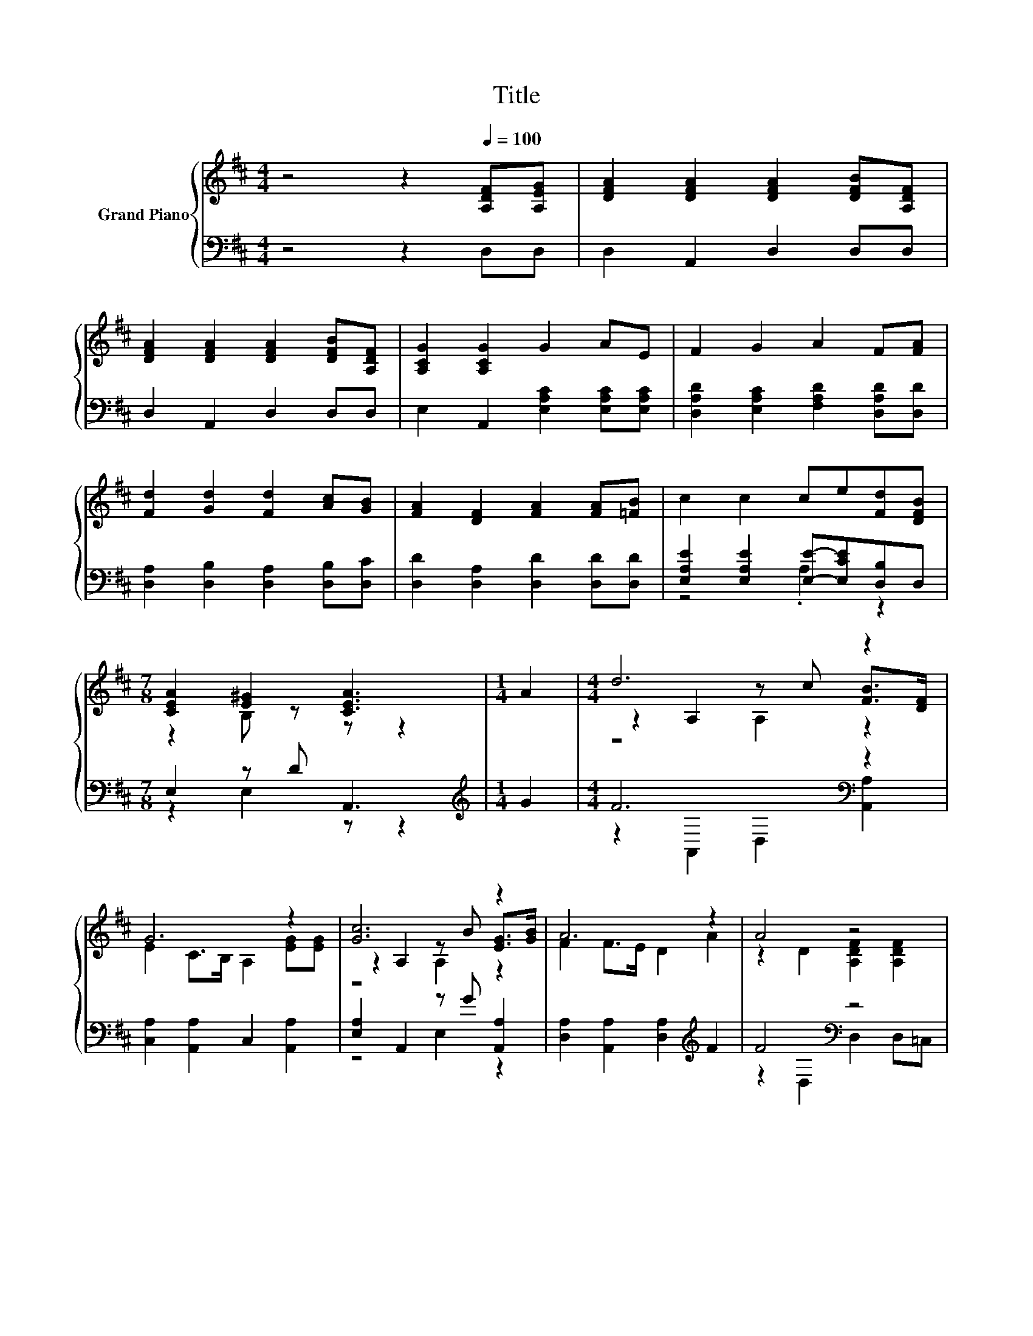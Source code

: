X:1
T:Title
%%score { ( 1 4 5 ) | ( 2 3 ) }
L:1/8
M:4/4
K:D
V:1 treble nm="Grand Piano"
V:4 treble 
V:5 treble 
V:2 bass 
V:3 bass 
V:1
 z4 z2[Q:1/4=100] [A,DF][A,EG] | [DFA]2 [DFA]2 [DFA]2 [DFB][A,DF] | %2
 [DFA]2 [DFA]2 [DFA]2 [DFB][A,DF] | [A,CG]2 [A,CG]2 G2 AE | F2 G2 A2 F[FA] | %5
 [Fd]2 [Gd]2 [Fd]2 [Ac][GB] | [FA]2 [DF]2 [FA]2 [FA][=FB] | c2 c2 ce[Fd][DFB] | %8
[M:7/8] [CEA]2 [E^G]2 [CEA]3 |[M:1/4] A2 |[M:4/4] d6 z2 | G6 z2 | [Gc]6 z2 | A6 z2 | A4 z4 | %15
 [G,DG]2 [Dd]>[Dd] [Dd]4 | [DA]>[DA] [DA]2 [GA]2 [Ge]2 |[M:3/4] [Fd]6[K:bass] |] %18
V:2
 z4 z2 D,D, | D,2 A,,2 D,2 D,D, | D,2 A,,2 D,2 D,D, | E,2 A,,2 [E,A,C]2 [E,A,C][E,A,C] | %4
 [D,A,D]2 [E,A,C]2 [F,A,D]2 [D,A,D][D,D] | [D,A,]2 [D,B,]2 [D,A,]2 [D,B,][D,C] | %6
 [D,D]2 [D,A,]2 [D,D]2 [D,D][D,D] | [E,A,E]2 [E,A,E]2 [E,E]-[E,CE][D,B,]D, |[M:7/8] E,2 z D A,,3 | %9
[M:1/4][K:treble] G2 |[M:4/4] F6[K:bass] z2 | [C,A,]2 [A,,A,]2 C,2 [A,,A,]2 | %12
 [E,A,]2 A,,2 z G [A,,A,]2 | [D,A,]2 [A,,A,]2 [D,A,]2[K:treble] F2 | F4[K:bass] z4 | %15
 B,,2 [^A,,=F,]>[A,,F,] [A,,F,]4 | [A,,F,]>[A,,F,] [A,,F,]2 [A,,E,]2 [A,,A,]2 |[M:3/4] A,6 |] %18
V:3
 x8 | x8 | x8 | x8 | x8 | x8 | x8 | z4 .A,2 z2 |[M:7/8] z2 E,2 z z2 |[M:1/4][K:treble] x2 | %10
[M:4/4] z2[K:bass] A,,2 D,2 [A,,A,]2 | x8 | z4 E,2 z2 | x6[K:treble] x2 | %14
 z2[K:bass] D,2 D,2 D,=C, | x8 | x8 |[M:3/4] D,2 z2 z2 |] %18
V:4
 x8 | x8 | x8 | x8 | x8 | x8 | x8 | x8 |[M:7/8] z2 B, z z z2 |[M:1/4] x2 | %10
[M:4/4] z2 A,2 z c [FB]>[DF] | E2 C>B, A,2 [EG][EG] | z2 A,2 z B [EG]>[GB] | F2 F>E D2 A2 | %14
 z2 D2 [A,DF]2 [A,DF]2 | x8 | x8 |[M:3/4] z2[K:bass] A,,2 D,2 |] %18
V:5
 x8 | x8 | x8 | x8 | x8 | x8 | x8 | x8 |[M:7/8] x7 |[M:1/4] x2 |[M:4/4] z4 A,2 z2 | x8 | %12
 z4 A,2 z2 | x8 | x8 | x8 | x8 |[M:3/4] x2[K:bass] x4 |] %18

